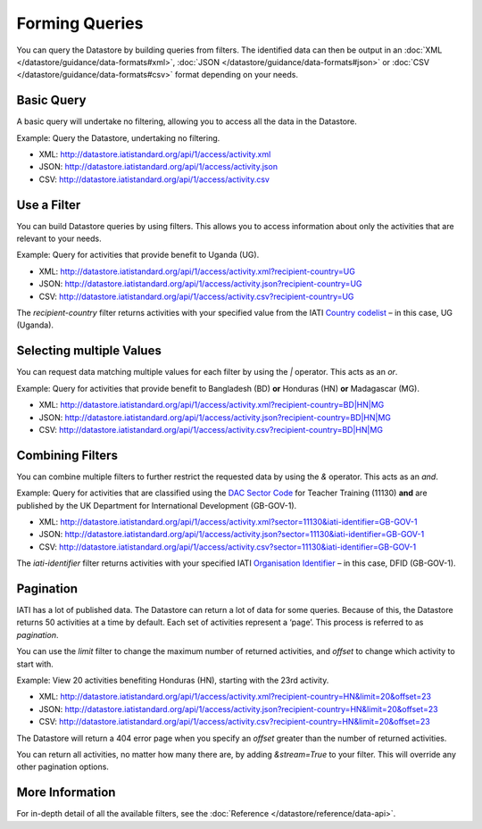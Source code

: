 Forming Queries
===============

You can query the Datastore by building queries from filters. The identified data can then be output in an :doc:`XML </datastore/guidance/data-formats#xml>`, :doc:`JSON </datastore/guidance/data-formats#json>` or :doc:`CSV </datastore/guidance/data-formats#csv>` format depending on your needs.

Basic Query
-----------

A basic query will undertake no filtering, allowing you to access all the data in the Datastore.

Example: Query the Datastore, undertaking no filtering.

* XML: `http://datastore.iatistandard.org/api/1/access/activity.xml <http://datastore.iatistandard.org/api/1/access/activity.xml>`__
* JSON: `http://datastore.iatistandard.org/api/1/access/activity.json <http://datastore.iatistandard.org/api/1/access/activity.json>`__
* CSV: `http://datastore.iatistandard.org/api/1/access/activity.csv <http://datastore.iatistandard.org/api/1/access/activity.csv>`__

Use a Filter
------------

You can build Datastore queries by using filters. This allows you to access information about only the activities that are relevant to your needs.

Example: Query for activities that provide benefit to Uganda (UG).

* XML: `http://datastore.iatistandard.org/api/1/access/activity.xml?recipient-country=UG <http://datastore.iatistandard.org/api/1/access/activity.xml?recipient-country=UG>`__
* JSON: `http://datastore.iatistandard.org/api/1/access/activity.json?recipient-country=UG <http://datastore.iatistandard.org/api/1/access/activity.json?recipient-country=UG>`__
* CSV: `http://datastore.iatistandard.org/api/1/access/activity.csv?recipient-country=UG <http://datastore.iatistandard.org/api/1/access/activity.csv?recipient-country=UG>`__

The `recipient-country` filter returns activities with your specified value from the IATI `Country codelist <http://iatistandard.org/codelists/Country/>`__ – in this case, UG (Uganda).

Selecting multiple Values
-------------------------

You can request data matching multiple values for each filter by using the `|` operator. This acts as an `or`.

Example: Query for activities that provide benefit to Bangladesh (BD) **or** Honduras (HN) **or** Madagascar (MG).

* XML: `http://datastore.iatistandard.org/api/1/access/activity.xml?recipient-country=BD|HN|MG <http://datastore.iatistandard.org/api/1/access/activity.xml?recipient-country=BD|HN|MG>`__
* JSON: `http://datastore.iatistandard.org/api/1/access/activity.json?recipient-country=BD|HN|MG <http://datastore.iatistandard.org/api/1/access/activity.json?recipient-country=BD|HN|MG>`__
* CSV: `http://datastore.iatistandard.org/api/1/access/activity.csv?recipient-country=BD|HN|MG <http://datastore.iatistandard.org/api/1/access/activity.csv?recipient-country=BD|HN|MG>`__

Combining Filters
-----------------

You can combine multiple filters to further restrict the requested data by using the `&` operator. This acts as an `and`.

Example: Query for activities that are classified using the `DAC Sector Code <http://iatistandard.org/codelists/Sector/>`__ for Teacher Training (11130) **and** are published by the UK Department for International Development (GB-GOV-1).

* XML: `http://datastore.iatistandard.org/api/1/access/activity.xml?sector=11130&iati-identifier=GB-GOV-1 <http://datastore.iatistandard.org/api/1/access/activity.xml?sector=11130&iati-identifier=GB-GOV-1>`__
* JSON: `http://datastore.iatistandard.org/api/1/access/activity.json?sector=11130&iati-identifier=GB-GOV-1 <http://datastore.iatistandard.org/api/1/access/activity.json?sector=11130&iati-identifier=GB-GOV-1>`__
* CSV: `http://datastore.iatistandard.org/api/1/access/activity.csv?sector=11130&iati-identifier=GB-GOV-1 <http://datastore.iatistandard.org/api/1/access/activity.csv?sector=11130&iati-identifier=GB-GOV-1>`__

The `iati-identifier` filter returns activities with your specified IATI `Organisation Identifier <http://iatistandard.org/organisation-identifiers//>`__ – in this case, DFID (GB-GOV-1).

Pagination
----------

IATI has a lot of published data. The Datastore can return a lot of data for some queries.  Because of this, the Datastore returns 50 activities at a time by default. Each set of activities represent a ‘page’. This process is referred to as *pagination*.

You can use the `limit` filter to change the maximum number of returned activities, and `offset` to change which activity to start with.

Example: View 20 activities benefiting Honduras (HN), starting with the 23rd activity.

* XML: `http://datastore.iatistandard.org/api/1/access/activity.xml?recipient-country=HN&limit=20&offset=23 <http://datastore.iatistandard.org/api/1/access/activity.xml?recipient-country=HN&limit=20&offset=23>`__
* JSON: `http://datastore.iatistandard.org/api/1/access/activity.json?recipient-country=HN&limit=20&offset=23 <http://datastore.iatistandard.org/api/1/access/activity.json?recipient-country=HN&limit=20&offset=23>`__
* CSV: `http://datastore.iatistandard.org/api/1/access/activity.csv?recipient-country=HN&limit=20&offset=23 <http://datastore.iatistandard.org/api/1/access/activity.csv?recipient-country=HN&limit=20&offset=23>`__

The Datastore will return a 404 error page when you specify an `offset` greater than the number of returned activities.

You can return all activities, no matter how many there are, by adding `&stream=True` to your filter. This will override any other pagination options.

More Information
----------------

For in-depth detail of all the available filters, see the :doc:`Reference </datastore/reference/data-api>`.
